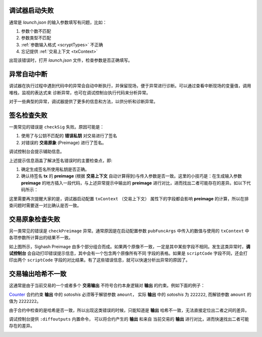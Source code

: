 调试器启动失败
-----------------------------------

通常是 *launch.json* 的输入参数填写有问题，比如：

1. 参数个数不匹配

2. 参数类型不匹配
   
3. :ref:`参数输入格式 <scryptTypes>` 不正确
   
4. 忘记提供 :ref:`交易上下文 <txContext>`

.. image:: ./images/launchfail.gif
  :width: 100%

出现该错误时，打开 *launch.json* 文件，检查参数是否正确填写。

异常自动中断
-----------------------------------

调试器在执行过程中遇到代码中的异常会自动中断执行，并保留现场，便于异常进行诊断。可以通过查看中断现场的变量值，调用堆栈，监视的表达式来
诊断异常，也可在调试控制台执行代码来分析异常。

.. image:: ./images/stoponexception.png
  :width: 100%


对于一些典型的异常，调试器提供了更多的信息和方法，以供分析和诊断异常。


签名检查失败
-----------------------------------

一类常见的错误是 ``checkSig`` 失败。原因可能是：

1. 使用了与公钥不匹配的 **错误私钥**  对交易进行了签名
2. 对错误的 **交易原象** (Preimage) 进行了签名。

调试控制台会提示辅助信息。

.. image:: ./images/checksig.png
  :width: 100%

上述提示信息涵盖了解决签名错误时的主要检查点，即:

1. 确定生成签名所使用私钥是否正确。
2. 确认待签名 **tx** 的 **preimage** (根据 **交易上下文** 自动计算得到)与传入参数是否一致。这里的小技巧是：在生成输入参数 **preimage** 的地方插入一段代码，与上述异常提示中输出的 **preimage** 进行对比，进而找出二者可能存在的差异。如以下代码所示：

.. code-block:: javascript
    :linenos:

    const { getPreimage, SigHashPreimage, signTx } = require('scryptlib');

    ...

    const preimage = getPreimage(tx_, token.lockingScript.toASM(), inputSatoshis, inputIndex)
    const sig = signTx(tx_, privKey, token.lockingScript.toASM(), inputSatoshis)
    console.log(preimage.toJSON())


这里需要再次提醒大家的是，调试器启动配置 ``txContext`` （交易上下文） 属性下的字段都会影响 **preimage** 的计算，所以在排查问题时需要逐一对比确认是否一致。




交易原象检查失败
-----------------------------------


另一类常见的错误是 ``checkPreimage`` 异常。通常原因是在启动配置参数 ``pubFuncArgs`` 中传入的数值与使用的 ``txContext`` 中各项参数所计算出的结果不一致。

.. image:: ./images/sighashpreimage.png
  :width: 100%

如上图所示，Sighash Preimage 由多个部分组合而成。如果两个原像不一致，一定是其中某些字段不相同。发生这类异常时，**调试控制台** 会自动打印错误提示信息，其中会有一个包含两个原像所有不同
字段的表格。如果是 ``scriptCode`` 字段不同，还会打印出两个 ``scriptCode`` 字段的对比结果。有了这些错误信息，就可以快速分析出异常的原因了。

.. image:: ./images/checkpreimagefail.png
  :width: 100%


.. _diffoutputs:

交易输出哈希不一致
-----------------------------------

这通常是由于当前交易的一个或者多个 **交易输出** 不符号合约本身逻辑对 **输出** 的约束。例如下面的例子：

`Counter`_ 合约约束 **输出** 中的 *satoshis* 必须等于解锁参数 ``amount``， 实际 **输出** 中的 *satoshis* 为 ``222222``, 而解锁参数 ``amount`` 的值为 ``2222222``。

由于合约中检查的是哈希是否一致，所以出现这类错误的时候，只能知道是 **输出** 哈希不一致，无法直接定位出二者之间的差异。

调试控制台提供 ``:diffoutputs`` 内置命令， 可以将合约产生的 **输出** 和来自 当前交易的 **输出** 进行对比，进而快速找出二者可能存在的差异。

.. image:: ./images/diffoutputs.gif
  :width: 100%


.. _Counter: https://github.com/sCrypt-Inc/boilerplate/blob/master/contracts/counter.scrypt